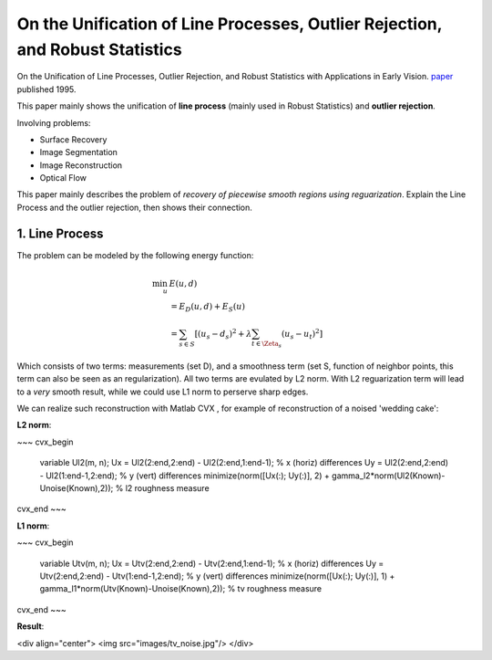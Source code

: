 On the Unification of Line Processes, Outlier Rejection, and Robust Statistics
=======================================================

On the Unification of Line Processes, Outlier Rejection, and Robust Statistics with Applications in Early Vision. `paper <https://www.researchgate.net/profile/Anand_Rangarajan/publication/228083825_On_the_unification_of_line_processes_outlier_rejection_and_robuststatistics_with_applications_to_early_vision/links/54ca4af70cf2c70ce521a907.pdf>`_
published 1995.

This paper mainly shows the unification of **line process** (mainly used in Robust Statistics) and **outlier rejection**.

Involving problems:

* Surface Recovery
* Image Segmentation
* Image Reconstruction
* Optical Flow

This paper mainly describes the problem of *recovery of piecewise smooth regions using reguarization*. Explain the Line Process and the
outlier rejection, then shows their connection.


1. Line Process
------------------------------

The problem can be modeled by the following energy function:

.. math::
  \begin{align*}
  \min_{u} &\ E (u,d)\\
  & = E_{D}(u,d) + E_{S}(u) \\
  & = \sum_{s\in S}[ (u_{s} - d_{s})^{2} + \lambda \sum_{t\in \Zeta_{s}}(u_{s} - u_{t})^{2}   ]
  \end{align*}

Which consists of two terms: measurements (set D), and a smoothness term (set S, function of neighbor points, this term can also be seen as an regularization). All two terms are evulated by L2 norm.
With L2 reguarization term will lead to a *very* smooth result, while we could use L1 norm to perserve sharp edges.

We can realize such reconstruction with Matlab CVX , for example of reconstruction of a noised 'wedding cake':


**L2 norm**:

~~~
cvx_begin
    variable Ul2(m, n);
    Ux = Ul2(2:end,2:end) - Ul2(2:end,1:end-1); % x (horiz) differences
    Uy = Ul2(2:end,2:end) - Ul2(1:end-1,2:end); % y (vert) differences
    minimize(norm([Ux(:); Uy(:)], 2) + gamma_l2*norm(Ul2(Known)-Unoise(Known),2)); % l2 roughness measure
cvx_end
~~~

**L1 norm**:

~~~
cvx_begin
    variable Utv(m, n);
    Ux = Utv(2:end,2:end) - Utv(2:end,1:end-1); % x (horiz) differences
    Uy = Utv(2:end,2:end) - Utv(1:end-1,2:end); % y (vert) differences
    minimize(norm([Ux(:); Uy(:)], 1) + gamma_l1*norm(Utv(Known)-Unoise(Known),2)); % tv roughness measure
cvx_end
~~~

**Result**:

<div align="center">
<img src="images/tv_noise.jpg"/>
</div>
